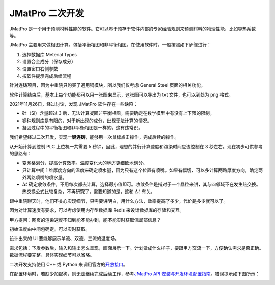 =================
JMatPro 二次开发
=================

JMatPro 是一个用于预测材料性能的软件。它可以基于预存于软件内部的专家经验规则来预测材料的物理性能，比如导热系数等。

JMatPro 主要用来做相图计算。包括平衡相图和非平衡相图。在使用软件时，一般按照如下步骤进行：

1. 选择数据库 Meterial Types
2. 设置合金成分（保存成分）
3. 设置窗口右侧参数
4. 按软件提示完成后续流程

针对连铸项目，因为中重院只购买了通用钢模块，所以我们仅考虑 General Steel 页面的相关功能。

.. image:: ../../../_static/images/JMatPro_CerzEekEK8.png

软件计算结束后，基本上每个功能都可以用一张图来显示，这张图可以导出为 txt 文件，也可以到处为 png 格式。

2021年11月26日，经过讨论，发现 JMatPro 软件存在一些缺陷：

- 硅（Si）含量超过 3 后，无法计算凝固非平衡相图。需要确定在数学模型中有没有上下限的限制。
- 钢种规则库是有限的，对于新出现的成分，出现无法计算的情况。
- 凝固过程中的平衡相图和非平衡相图是一样的，这有违常识。

我们希望经过二次开发，实现\ **一键连铸**\ ，能够用一次鼠标点击操作，完成后续的操作。

从开始计算到控制 PLC 上位机一共需要 5 秒钟，因此，理想的并行计算速度和渲染时间应该控制在 3 秒左右。现在初步可供参考的思路有：

- 变网格划分，提高计算效率。温度变化大的地方更细致地划分。
- 只计算中间 1 维厚度方向的温度来确定喷水量，因为只有这个位置有喷嘴。如果有幅切，可以多计算两路厚度方向，确定两外两路喷嘴的喷水量。
- :math:`\Delta t` 确定收敛条件，不用每次都去计算，选择最小值即可。收敛条件是指对于一个晶粒来讲，其与四邻域不在发生热交换。热交换公式比较复杂，不再研究了，需要知道的是，这和 :math:`\Delta t` 有关。

跟中重院聊天时，他们不关心实现细节，只需要讲明白，用什么方法，效率提高了多少，代价是多少就可以了。

因为对计算速度有要求，可以考虑使用内存型数据库 Redis 来设计数据库的存储和交互。

甲方提问：网页的渲染速度不知到能不能办到，能不能实时获取信局部信息？

初始温度由中间包确定。可以实时获取。

设计出来的 UI 要能够展示单流、双流、三流的温度场。

需求包括：下发参数后，输入和输出怎么呈现，画面展示一下。计划做成什么样子，要跟甲方交流一下，方便确认需求是否正确。数据流程要完整，具体实现细节可以省略。

二次开发支持使用 C++ 或 Python 来调用官方的\ `开放接口 <https://www.sentesoftware.co.uk/jmatpro-api>`_\ 。

在配置环境时，若缺少加密狗，则无法继续完成后续工作，参考\ `JMatPro API 安装与开发环境配置指南 <https://kdocs.cn/l/cd3ZKiq03jt1>`_\ 。错误提示如下图所示：

.. image:: ../../../_static/images/jmatpro_err_1.png

